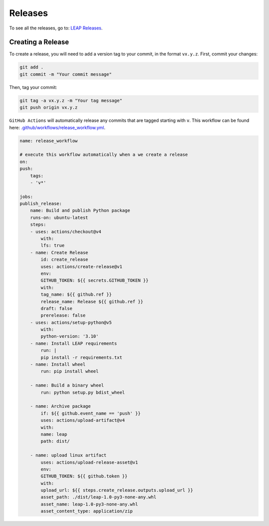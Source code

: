 Releases
====================

To see all the releases, go to:
`LEAP Releases <https://github.com/resplab/leap/releases>`_.

Creating a Release
*******************

To create a release, you will need to add a version tag to your commit, in the format ``vx.y.z``.
First, commit your changes:

.. code:: bash

  git add .
  git commit -m "Your commit message"

Then, tag your commit:

.. code:: bash

  git tag -a vx.y.z -m "Your tag message"
  git push origin vx.y.z


``GitHub Actions`` will automatically release any commits that are tagged starting with ``v``. 
This workflow can be found here: `.github/workflows/release_workflow.yml
<https://github.com/resplab/leap/.github/workflows/release_workflow.yml>`_.


.. code:: yaml

    name: release_workflow

    # execute this workflow automatically when a we create a release
    on:
    push:
        tags:
        - 'v*'

    jobs:
    publish_release:
        name: Build and publish Python package
        runs-on: ubuntu-latest
        steps:
        - uses: actions/checkout@v4
            with:
            lfs: true
        - name: Create Release
            id: create_release
            uses: actions/create-release@v1
            env:
            GITHUB_TOKEN: ${{ secrets.GITHUB_TOKEN }}
            with:
            tag_name: ${{ github.ref }}
            release_name: Release ${{ github.ref }}
            draft: false
            prerelease: false
        - uses: actions/setup-python@v5
            with:
            python-version: '3.10'
        - name: Install LEAP requirements
            run: |
            pip install -r requirements.txt
        - name: Install wheel
            run: pip install wheel

        - name: Build a binary wheel
            run: python setup.py bdist_wheel

        - name: Archive package
            if: ${{ github.event_name == 'push' }}
            uses: actions/upload-artifact@v4
            with:
            name: leap
            path: dist/

        - name: upload linux artifact
            uses: actions/upload-release-asset@v1
            env:
            GITHUB_TOKEN: ${{ github.token }}
            with:
            upload_url: ${{ steps.create_release.outputs.upload_url }}
            asset_path: ./dist/leap-1.0-py3-none-any.whl
            asset_name: leap-1.0-py3-none-any.whl
            asset_content_type: application/zip